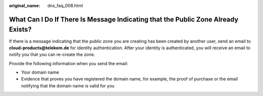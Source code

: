 :original_name: dns_faq_008.html

.. _dns_faq_008:

What Can I Do If There Is Message Indicating that the Public Zone Already Exists?
=================================================================================

If there is a message indicating that the public zone you are creating has been created by another user, send an email to **cloud-products@telekom.de** for identity authentication. After your identity is authenticated, you will receive an email to notify you that you can re-create the zone.

Provide the following information when you send the email:

-  Your domain name
-  Evidence that proves you have registered the domain name, for example, the proof of purchase or the email notifying that the domain name is valid for you
